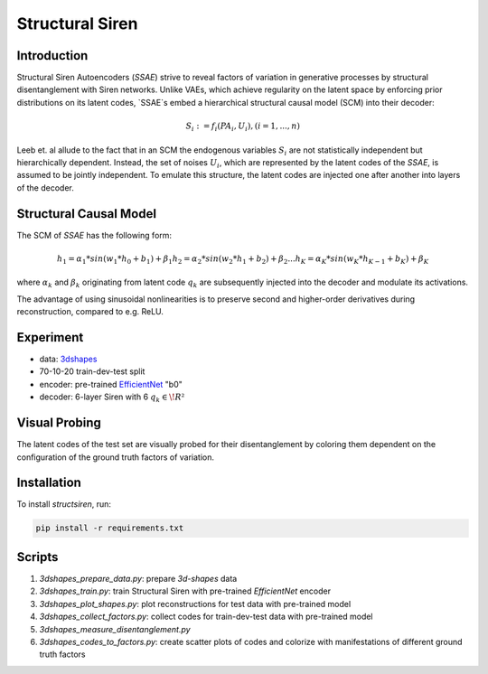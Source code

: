 Structural Siren
================

.. image:: images/test_set.png
   :width: 600
   :alt: SSAE on test set after 60 epochs training

Introduction
------------
Structural Siren Autoencoders (`SSAE`) strive to reveal factors of
variation in generative processes by structural disentanglement with Siren
networks.
Unlike VAEs, which achieve regularity on the latent space by enforcing
prior distributions on its latent codes,
`SSAE`s embed a hierarchical structural causal model (SCM) into their decoder:

.. math::

    S_i := f_i(PA_i, U_i), (i=1, ..., n)

Leeb et. al allude to the fact that in an SCM the endogenous variables
:math:`S_i` are not statistically independent but hierarchically dependent.
Instead, the set of noises :math:`U_i`, which are represented by the latent
codes of the `SSAE`, is assumed to be jointly independent. To emulate this
structure, the
latent codes are injected one after another into layers of the decoder.

.. image:: images/decoder.png
   :width: 600
   :alt: decoder

Structural Causal Model
-----------------------
The SCM of `SSAE` has the following form:

.. math::

    h_1 = \alpha_1 * sin(w_1 * h_0 + b_1) + \beta_1
    h_2 = \alpha_2 * sin(w_2 * h_1 + b_2) + \beta_2
    ...
    h_K = \alpha_K * sin(w_K * h_{K-1} + b_K) + \beta_K


where :math:`\alpha_k` and :math:`\beta_k` originating from latent code
:math:`q_k` are subsequently injected into the decoder and modulate its
activations.

The advantage of using sinusoidal nonlinearities is to preserve second
and higher-order derivatives during reconstruction, compared to e.g. ReLU.

Experiment
----------

* data: 3dshapes_
* 70-10-20 train-dev-test split
* encoder: pre-trained `EfficientNet`_ "b0"
* decoder: 6-layer Siren with 6 :math:`q_k \in \!R²`

.. _3dshapes: https://github.com/deepmind/3d-shapes
.. _EfficientNet: https://github.com/lukemelas/EfficientNet-PyTorch

Visual Probing
--------------

The latent codes of the test set are visually probed for their disentanglement
by coloring them dependent on the configuration of the ground truth factors
of variation.

.. image:: images/codes-to-factors.png
   :width: 800
   :alt: latent codes of test set colored with ground truth configuration


Installation
------------

To install `structsiren`, run:

.. code-block:: python

    pip install -r requirements.txt

Scripts
-------

1. `3dshapes_prepare_data.py`: prepare `3d-shapes` data
2. `3dshapes_train.py`: train Structural Siren with pre-trained `EfficientNet`
   encoder
3. `3dshapes_plot_shapes.py`: plot reconstructions for test data with
   pre-trained model
4. `3dshapes_collect_factors.py`: collect codes for train-dev-test data with
   pre-trained model
5. `3dshapes_measure_disentanglement.py`
6. `3dshapes_codes_to_factors.py`: create scatter plots of codes and colorize
   with manifestations of different ground truth factors

